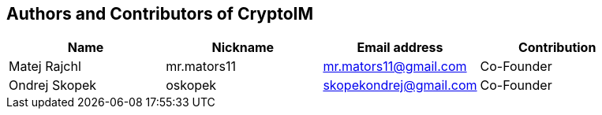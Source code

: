 == Authors and Contributors of CryptoIM

[cols="4*", options="header"]
|===
|Name
|Nickname
|Email address
|Contribution

|Matej Rajchl
|mr.mators11
|mr.mators11@gmail.com
|Co-Founder

|Ondrej Skopek
|oskopek
|skopekondrej@gmail.com
|Co-Founder

|===